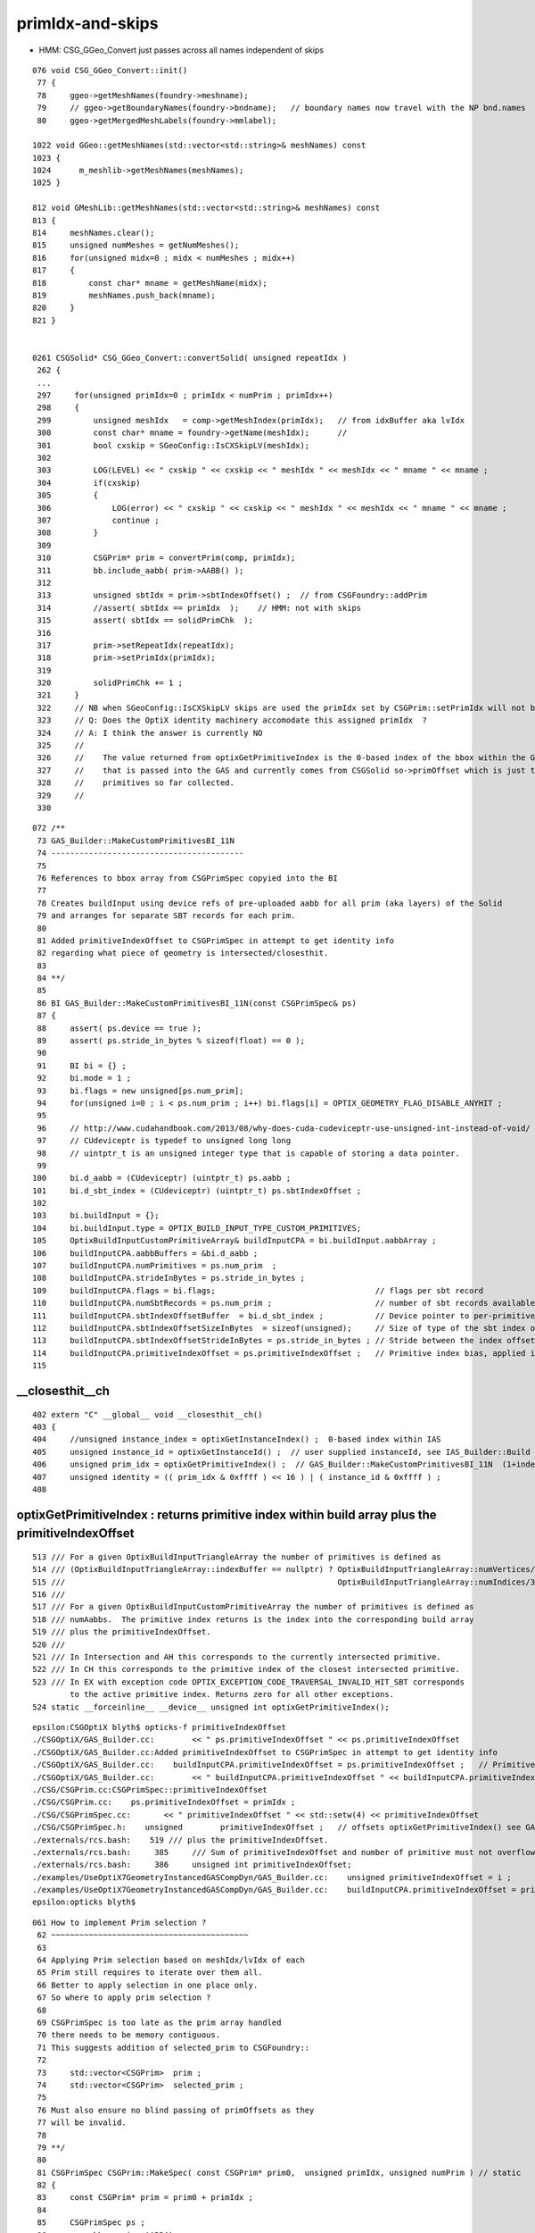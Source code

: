 primIdx-and-skips
====================

* HMM: CSG_GGeo_Convert just passes across all names independent of skips 

::

    076 void CSG_GGeo_Convert::init()
     77 {
     78     ggeo->getMeshNames(foundry->meshname);
     79     // ggeo->getBoundaryNames(foundry->bndname);   // boundary names now travel with the NP bnd.names 
     80     ggeo->getMergedMeshLabels(foundry->mmlabel);

    1022 void GGeo::getMeshNames(std::vector<std::string>& meshNames) const
    1023 {
    1024      m_meshlib->getMeshNames(meshNames);
    1025 }

    812 void GMeshLib::getMeshNames(std::vector<std::string>& meshNames) const
    813 {
    814     meshNames.clear();
    815     unsigned numMeshes = getNumMeshes();
    816     for(unsigned midx=0 ; midx < numMeshes ; midx++)
    817     {
    818         const char* mname = getMeshName(midx);
    819         meshNames.push_back(mname);
    820     }
    821 }


    0261 CSGSolid* CSG_GGeo_Convert::convertSolid( unsigned repeatIdx )
     262 {
     ...
     297     for(unsigned primIdx=0 ; primIdx < numPrim ; primIdx++)
     298     {
     299         unsigned meshIdx   = comp->getMeshIndex(primIdx);   // from idxBuffer aka lvIdx 
     300         const char* mname = foundry->getName(meshIdx);      //  
     301         bool cxskip = SGeoConfig::IsCXSkipLV(meshIdx);
     302 
     303         LOG(LEVEL) << " cxskip " << cxskip << " meshIdx " << meshIdx << " mname " << mname ;
     304         if(cxskip)
     305         {
     306             LOG(error) << " cxskip " << cxskip << " meshIdx " << meshIdx << " mname " << mname ;
     307             continue ;
     308         }
     309 
     310         CSGPrim* prim = convertPrim(comp, primIdx);
     311         bb.include_aabb( prim->AABB() );
     312 
     313         unsigned sbtIdx = prim->sbtIndexOffset() ;  // from CSGFoundry::addPrim
     314         //assert( sbtIdx == primIdx  );    // HMM: not with skips
     315         assert( sbtIdx == solidPrimChk  );
     316 
     317         prim->setRepeatIdx(repeatIdx);
     318         prim->setPrimIdx(primIdx);
     319 
     320         solidPrimChk += 1 ;
     321     } 
     322     // NB when SGeoConfig::IsCXSkipLV skips are used the primIdx set by CSGPrim::setPrimIdx will not be contiguous   
     323     // Q: Does the OptiX identity machinery accomodate this assigned primIdx  ?
     324     // A: I think the answer is currently NO 
     325     //    
     326     //    The value returned from optixGetPrimitiveIndex is the 0-based index of the bbox within the GAS plus a bias 
     327     //    that is passed into the GAS and currently comes from CSGSolid so->primOffset which is just the number of 
     328     //    primitives so far collected. 
     329     //  
     330     

::

    072 /**
     73 GAS_Builder::MakeCustomPrimitivesBI_11N
     74 -----------------------------------------
     75 
     76 References to bbox array from CSGPrimSpec copyied into the BI
     77 
     78 Creates buildInput using device refs of pre-uploaded aabb for all prim (aka layers) of the Solid
     79 and arranges for separate SBT records for each prim.
     80 
     81 Added primitiveIndexOffset to CSGPrimSpec in attempt to get identity info 
     82 regarding what piece of geometry is intersected/closesthit. 
     83 
     84 **/
     85 
     86 BI GAS_Builder::MakeCustomPrimitivesBI_11N(const CSGPrimSpec& ps)
     87 {
     88     assert( ps.device == true );
     89     assert( ps.stride_in_bytes % sizeof(float) == 0 );
     90 
     91     BI bi = {} ;
     92     bi.mode = 1 ;
     93     bi.flags = new unsigned[ps.num_prim];
     94     for(unsigned i=0 ; i < ps.num_prim ; i++) bi.flags[i] = OPTIX_GEOMETRY_FLAG_DISABLE_ANYHIT ;
     95 
     96     // http://www.cudahandbook.com/2013/08/why-does-cuda-cudeviceptr-use-unsigned-int-instead-of-void/ 
     97     // CUdeviceptr is typedef to unsigned long long 
     98     // uintptr_t is an unsigned integer type that is capable of storing a data pointer.
     99 
    100     bi.d_aabb = (CUdeviceptr) (uintptr_t) ps.aabb ;
    101     bi.d_sbt_index = (CUdeviceptr) (uintptr_t) ps.sbtIndexOffset ;
    102 
    103     bi.buildInput = {};
    104     bi.buildInput.type = OPTIX_BUILD_INPUT_TYPE_CUSTOM_PRIMITIVES;
    105     OptixBuildInputCustomPrimitiveArray& buildInputCPA = bi.buildInput.aabbArray ;
    106     buildInputCPA.aabbBuffers = &bi.d_aabb ;
    107     buildInputCPA.numPrimitives = ps.num_prim  ;
    108     buildInputCPA.strideInBytes = ps.stride_in_bytes ;
    109     buildInputCPA.flags = bi.flags;                                  // flags per sbt record
    110     buildInputCPA.numSbtRecords = ps.num_prim ;                      // number of sbt records available to sbt index offset override. 
    111     buildInputCPA.sbtIndexOffsetBuffer  = bi.d_sbt_index ;           // Device pointer to per-primitive local sbt index offset buffer, Every entry must be in range [0,numSbtRecords-1]
    112     buildInputCPA.sbtIndexOffsetSizeInBytes  = sizeof(unsigned);     // Size of type of the sbt index offset. Needs to be 0,     1, 2 or 4    
    113     buildInputCPA.sbtIndexOffsetStrideInBytes = ps.stride_in_bytes ; // Stride between the index offsets. If set to zero, the offsets are assumed to be tightly packed.
    114     buildInputCPA.primitiveIndexOffset = ps.primitiveIndexOffset ;   // Primitive index bias, applied in optixGetPrimitiveIndex() see OptiX7Test.cu:__closesthit__ch
    115 



__closesthit__ch
-------------------

::

    402 extern "C" __global__ void __closesthit__ch()
    403 {   
    404     //unsigned instance_index = optixGetInstanceIndex() ;  0-based index within IAS
    405     unsigned instance_id = optixGetInstanceId() ;  // user supplied instanceId, see IAS_Builder::Build and InstanceId.h 
    406     unsigned prim_idx = optixGetPrimitiveIndex() ;  // GAS_Builder::MakeCustomPrimitivesBI_11N  (1+index-of-CSGPrim within CSGSolid/GAS)
    407     unsigned identity = (( prim_idx & 0xffff ) << 16 ) | ( instance_id & 0xffff ) ;
    408 



optixGetPrimitiveIndex : returns primitive index within build array plus the primitiveIndexOffset
---------------------------------------------------------------------------------------------------

::

    513 /// For a given OptixBuildInputTriangleArray the number of primitives is defined as
    514 /// (OptixBuildInputTriangleArray::indexBuffer == nullptr) ? OptixBuildInputTriangleArray::numVertices/3 :
    515 ///                                                          OptixBuildInputTriangleArray::numIndices/3;
    516 ///
    517 /// For a given OptixBuildInputCustomPrimitiveArray the number of primitives is defined as
    518 /// numAabbs.  The primitive index returns is the index into the corresponding build array
    519 /// plus the primitiveIndexOffset.
    520 ///
    521 /// In Intersection and AH this corresponds to the currently intersected primitive.
    522 /// In CH this corresponds to the primitive index of the closest intersected primitive.
    523 /// In EX with exception code OPTIX_EXCEPTION_CODE_TRAVERSAL_INVALID_HIT_SBT corresponds 
            to the active primitive index. Returns zero for all other exceptions.
    524 static __forceinline__ __device__ unsigned int optixGetPrimitiveIndex();


::

    epsilon:CSGOptiX blyth$ opticks-f primitiveIndexOffset
    ./CSGOptiX/GAS_Builder.cc:        << " ps.primitiveIndexOffset " << ps.primitiveIndexOffset
    ./CSGOptiX/GAS_Builder.cc:Added primitiveIndexOffset to CSGPrimSpec in attempt to get identity info 
    ./CSGOptiX/GAS_Builder.cc:    buildInputCPA.primitiveIndexOffset = ps.primitiveIndexOffset ;   // Primitive index bias, applied in optixGetPrimitiveIndex() see OptiX7Test.cu:__closesthit__ch
    ./CSGOptiX/GAS_Builder.cc:        << " buildInputCPA.primitiveIndexOffset " << buildInputCPA.primitiveIndexOffset
    ./CSG/CSGPrim.cc:CSGPrimSpec::primitiveIndexOffset
    ./CSG/CSGPrim.cc:    ps.primitiveIndexOffset = primIdx ;   
    ./CSG/CSGPrimSpec.cc:       << " primitiveIndexOffset " << std::setw(4) << primitiveIndexOffset
    ./CSG/CSGPrimSpec.h:    unsigned        primitiveIndexOffset ;   // offsets optixGetPrimitiveIndex() see GAS_Builder::MakeCustomPrimitivesBI_11N
    ./externals/rcs.bash:    519 /// plus the primitiveIndexOffset.
    ./externals/rcs.bash:     385     /// Sum of primitiveIndexOffset and number of primitive must not overflow 32bits.
    ./externals/rcs.bash:     386     unsigned int primitiveIndexOffset;
    ./examples/UseOptiX7GeometryInstancedGASCompDyn/GAS_Builder.cc:    unsigned primitiveIndexOffset = i ; 
    ./examples/UseOptiX7GeometryInstancedGASCompDyn/GAS_Builder.cc:    buildInputCPA.primitiveIndexOffset = primitiveIndexOffset ;  // Primitive index bias, applied in optixGetPrimitiveIndex()
    epsilon:opticks blyth$ 



::

    061 How to implement Prim selection ?
     62 ~~~~~~~~~~~~~~~~~~~~~~~~~~~~~~~~~~~~~~~~~~
     63 
     64 Applying Prim selection based on meshIdx/lvIdx of each 
     65 Prim still requires to iterate over them all.
     66 Better to apply selection in one place only. 
     67 So where to apply prim selection ?
     68 
     69 CSGPrimSpec is too late as the prim array handled
     70 there needs to be memory contiguous.   
     71 This suggests addition of selected_prim to CSGFoundry::
     72 
     73     std::vector<CSGPrim>  prim ;
     74     std::vector<CSGPrim>  selected_prim ;
     75 
     76 Must also ensure no blind passing of primOffsets as they 
     77 will be invalid. 
     78 
     79 **/
     80 
     81 CSGPrimSpec CSGPrim::MakeSpec( const CSGPrim* prim0,  unsigned primIdx, unsigned numPrim ) // static 
     82 {
     83     const CSGPrim* prim = prim0 + primIdx ;
     84 
     85     CSGPrimSpec ps ;
     86     ps.aabb = prim->AABB() ;
     87     ps.sbtIndexOffset = prim->sbtIndexOffsetPtr() ;
     88     ps.num_prim = numPrim ;
     89     ps.stride_in_bytes = sizeof(CSGPrim);
     90     ps.primitiveIndexOffset = primIdx ;
     91 
     92     return ps ;
     93 }

::

    epsilon:CSG blyth$ opticks-f MakeSpec
    ./CSGOptiX/SBT.cc:Thoughts on how to implement Prim selection with CSGPrim::MakeSpec
    ./CSG/CSGPrim.cc:CSGPrim::MakeSpec
    ./CSG/CSGPrim.cc:CSGPrimSpec CSGPrim::MakeSpec( const CSGPrim* prim0,  unsigned primIdx, unsigned numPrim ) // static 
    ./CSG/tests/CSGPrimImpTest.cc:     CSGPrimSpec psa = CSGPrim::MakeSpec(prim.data(), 0, prim.size() ); 
    ./CSG/tests/CSGPrimImpTest.cc:     CSGPrimSpec ps0 = CSGPrim::MakeSpec(prim.data(), 0, h ); 
    ./CSG/tests/CSGPrimImpTest.cc:     CSGPrimSpec ps1 = CSGPrim::MakeSpec(prim.data(), h, h ); 
    ./CSG/tests/CSGPrimImpTest.cc:     CSGPrimSpec d_ps = CSGPrim::MakeSpec( d_prim, 0, num ); 
    ./CSG/tests/CUTest.cc:    CSGPrimSpec psd = CSGPrim::MakeSpec( d_prim,  primOffset, numPrim ); ;
    ./CSG/CSGPrim.h:    static CSGPrimSpec MakeSpec( const CSGPrim* prim0, unsigned primIdx, unsigned numPrim ) ; 
    ./CSG/CSGFoundry.cc:    CSGPrimSpec ps = CSGPrim::MakeSpec( prim.data(),  so->primOffset, so->numPrim ); ; 
    ./CSG/CSGFoundry.cc:    CSGPrimSpec ps = CSGPrim::MakeSpec( d_prim,  so->primOffset, so->numPrim ); ; 
    ./CSG/CSGPrimSpec.h:* Instances are created for a solidIdx by CSGFoundry::getPrimSpec using CSGPrim::MakeSpec
    epsilon:opticks blyth$ 


    1065 CSGPrimSpec CSGFoundry::getPrimSpecHost(unsigned solidIdx) const
    1066 {
    1067     const CSGSolid* so = solid.data() + solidIdx ;
    1068     CSGPrimSpec ps = CSGPrim::MakeSpec( prim.data(),  so->primOffset, so->numPrim ); ;
    1069     ps.device = false ;
    1070     return ps ;
    1071 }
    1072 CSGPrimSpec CSGFoundry::getPrimSpecDevice(unsigned solidIdx) const
    1073 {
    1074     assert( d_prim );
    1075     const CSGSolid* so = solid.data() + solidIdx ;  // get the primOffset from CPU side solid
    1076     CSGPrimSpec ps = CSGPrim::MakeSpec( d_prim,  so->primOffset, so->numPrim ); ;
    1077     ps.device = true ;
    1078     return ps ;
    1079 }



optixGetInstanceId : returns OptixInstance::instanceId of intersected instance
--------------------------------------------------------------------------------

::

    527 /// Returns the OptixInstance::instanceId of the instance within the top level acceleration structure associated with the current intersection.
    528 ///
    529 /// When building an acceleration structure using OptixBuildInputInstanceArray each OptixInstance has a user supplied instanceId.
    530 /// OptixInstance objects reference another acceleration structure.  During traversal the acceleration structures are visited top down.
    531 /// In the Intersection and AH programs the OptixInstance::instanceId corresponding to the most recently visited OptixInstance 
            is returned when calling optixGetInstanceId().
    532 /// In CH optixGetInstanceId() returns the OptixInstance::instanceId when the hit was recorded with optixReportIntersection.
    533 /// In the case where there is no OptixInstance visited, optixGetInstanceId returns ~0u
    534 static __forceinline__ __device__ unsigned int optixGetInstanceId();


optixGetInstanceIndex : returns 0-based index within the IAS
---------------------------------------------------------------

::

    536 /// Returns the zero-based index of the instance within its instance acceleration structure associated with the current intersection.
    537 ///
    538 /// In the Intersection and AH programs the index corresponding to the most recently visited OptixInstance is returned when calling optixGetInstanceIndex().
    539 /// In CH optixGetInstanceIndex() returns the index when the hit was recorded with optixReportIntersection.
    540 /// In the case where there is no OptixInstance visited, optixGetInstanceId returns 0
    541 static __forceinline__ __device__ unsigned int optixGetInstanceIndex();


TODO : compare optixGetInstanceId with optixGetInstanceIndex 
-------------------------------------------------------------

* currently I think they should be giving the same thing  
* if so : it means that there is a full 32 bits per instance going free 
* can use this for packed gas_idx/sensor_type/sensor_index without needing 
  to do a lookup into an identity array from the instance index 
* one downside is would need to occupy the last of the quad2 PRD slots 

DONE : added set_iindex to quad2 and machinery to populate it in CSGOptiX7.cu 


TODO : work out way to handle prim skips with proper identity
---------------------------------------------------------------

Simplest for CSGFoundry is to do it at GGeo level ? But that just shifts the burden. 





